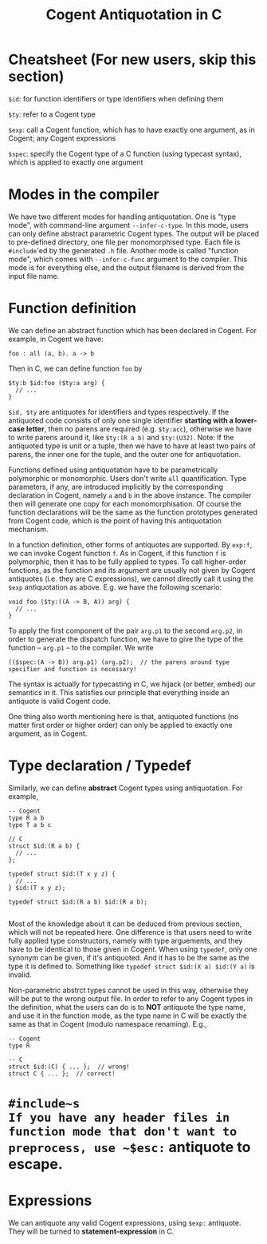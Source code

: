 #
# Copyright 2016, NICTA
#
# This software may be distributed and modified according to the terms of
# the GNU General Public License version 2. Note that NO WARRANTY is provided.
# See "LICENSE_GPLv2.txt" for details.
#
# @TAG(NICTA_GPL)
#

#+TITLE: Cogent Antiquotation in C

* Cheatsheet (For new users, skip this section)

~$id~: for function identifiers or type identifiers when defining them

~$ty~: refer to a Cogent type

~$exp~: call a Cogent function, which has to have exactly one argument, as in Cogent; any Cogent expressions

~$spec~: specify the Cogent type of a C function (using typecast syntax), which is applied to exactly one argument


* Modes in the compiler
We have two different modes for handling antiquotation. One is "type mode", with command-line argument ~--infer-c-type~. In this mode,
users can only define abstract parametric Cogent types. The output will be placed to pre-defined directory, one file per
monomorphised type. Each file is ~#include~'ed by the generated ~.h~ file. Another mode is called "function mode", which comes with
~--infer-c-func~ argument to the compiler. This mode is for everything else, and the output filename is derived from the input file name.

* Function definition
We can define an abstract function which has been declared in Cogent. For example, in Cogent we have:

#+BEGIN_SRC
foo : all (a, b). a -> b
#+END_SRC

Then in C, we can define function ~foo~ by

#+BEGIN_SRC
$ty:b $id:foo ($ty:a arg) {
  // ...
}
#+END_SRC

~$id, $ty~ are antiquotes for identifiers and types respectively. If the antiquoted code consists of only one single identifier 
*starting with a lower-case letter*, then no parens are required (e.g. ~$ty:acc~), otherwise we have to write parens around it, 
like ~$ty:(R a b)~ and ~$ty:(U32)~. Note: If the antiquoted type is unit or a tuple, then we have to
have at least two pairs of parens, the inner one for the tuple, and the outer one for antiquotation.

Functions defined using antiquotation have to be parametrically polymorphic or monomorphic. Users don't write ~all~ quantification.
Type parameters, if any, are introduced implicitly by the corresponding declaration in Cogent, namely ~a~ and ~b~ in the above instance.
The compiler then will generate one copy for each monomorphisation. Of course the function declarations will be the same as the function prototypes
generated from Cogent code, which is the point of having this antiquotation mechanism. 

In a function definition, other forms of antiquotes are supported. By ~exp:f~, we can invoke Cogent function ~f~. As in Cogent, if this function
~f~ is polymorphic, then it has to be fully applied to types. To call higher-order functions, as the function and its argument are usually
not given by Cogent antiquotes (i.e. they are C expressions), we cannot directly call it using the ~$exp~ antiquotation as above. 
E.g. we have the following scenario:

#+BEGIN_SRC
void foo ($ty:((A -> B, A)) arg) {
  // ...
}
#+END_SRC

To apply the first component of the pair ~arg.p1~ to the second ~arg.p2~, in order to generate the dispatch function,
we have to give the type of the function -- ~arg.p1~ -- to the compiler. We write 

#+BEGIN_SRC
(($spec:(A -> B)) arg.p1) (arg.p2);  // the parens around type specifier and function is necessary!
#+END_SRC

The syntax is actually for typecasting in C, we hijack (or better, embed) our semantics in it. This satisfies our principle that everything
inside an antiquote is valid Cogent code.

One thing also worth mentioning here is that, antiquoted functions (no matter first order or higher order) can only be applied to
exactly one argument, as in Cogent.

* Type declaration / Typedef

Similarly, we can define *abstract* Cogent types using antiquotation. For example,

#+BEGIN_SRC
-- Cogent
type R a b
type T a b c

// C
struct $id:(R a b) {
  // ...
};

typedef struct $id:(T x y z) {
  // ...
} $id:(T x y z);

typedef struct $id:(R a b) $id:(R a b);

#+END_SRC

Most of the knowledge about it can be deduced from previous section, which will not be repeated here. One difference is that
users need to write fully applied type constructors, namely with type arguements, and they have to be identical to those given in Cogent.
When using ~typedef~, only one synonym can be given, if it's antiquoted. And it has to be the same as the type it is defined to.
Something like ~typedef struct $id:(X a) $id:(Y a)~ is invalid.

Non-parametric abstrct types cannot be used in this way, otherwise they will be put to the wrong output file. In order to refer to any
Cogent types in the definition, what the users can do is to *NOT* antiquote the type name, and use it in the function mode, as the 
type name in C will be exactly the same as that in Cogent (modulo namespace renaming). E.g.,

#+BEGIN_SRC
-- Cogent
type R

-- C
struct $id:(C) { ... };  // wrong!
struct C { ... };  // correct!
#+END_SRC


* ~#include~s
If you have any header files in function mode that don't want to preprocess, use ~$esc:~ antiquote to escape.

* Expressions

We can antiquote any valid Cogent expressions, using ~$exp:~ antiquote. They will be turned to *statement-expression* in C.



